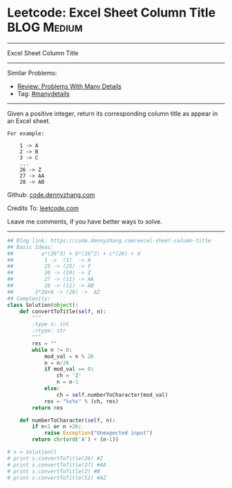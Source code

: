 * Leetcode: Excel Sheet Column Title                            :BLOG:Medium:
#+STARTUP: showeverything
#+OPTIONS: toc:nil \n:t ^:nil creator:nil d:nil
:PROPERTIES:
:type:     baseconversion, manydetails
:END:
---------------------------------------------------------------------
Excel Sheet Column Title
---------------------------------------------------------------------
#+BEGIN_HTML
<a href="https://github.com/dennyzhang/code.dennyzhang.com/tree/master/problems/excel-sheet-column-title"><img align="right" width="200" height="183" src="https://www.dennyzhang.com/wp-content/uploads/denny/watermark/github.png" /></a>
#+END_HTML
Similar Problems:
- [[https://code.dennyzhang.com/review-manydetails][Review: Problems With Many Details]]
- Tag: [[https://code.dennyzhang.com/review-manydetails][#manydetails]]
---------------------------------------------------------------------
Given a positive integer, return its corresponding column title as appear in an Excel sheet.

#+BEGIN_EXAMPLE
For example:

    1 -> A
    2 -> B
    3 -> C
    ...
    26 -> Z
    27 -> AA
    28 -> AB
#+END_EXAMPLE

Github: [[https://github.com/dennyzhang/code.dennyzhang.com/tree/master/problems/excel-sheet-column-title][code.dennyzhang.com]]

Credits To: [[https://leetcode.com/problems/excel-sheet-column-title/description/][leetcode.com]]

Leave me comments, if you have better ways to solve.
---------------------------------------------------------------------

#+BEGIN_SRC python
## Blog link: https://code.dennyzhang.com/excel-sheet-column-title
## Basic Ideas:
##         a*(26^3) + b*(26^2) + c*(26) + d
##          1 ->  (1)  -> A
##          25 -> (25) -> Y
##          26 -> (10) -> Z
##          27 -> (11) -> AA
##          28 -> (12) -> AB
##       2*26+0 -> (20) ->  AZ
## Complexity:
class Solution(object):
    def convertToTitle(self, n):
        """
        :type n: int
        :rtype: str
        """
        res = ""
        while n != 0:
            mod_val = n % 26
            n = n/26
            if mod_val == 0:
                ch = 'Z'
                n = n-1
            else:
                ch = self.numberToCharacter(mod_val)
            res = "%s%s" % (ch, res)
        return res
    
    def numberToCharacter(self, n):
        if n<1 or n >26:
            raise Exception("Unexpected input")
        return chr(ord('A') + (n-1))

# s = Solution()
# print s.convertToTitle(26) #Z
# print s.convertToTitle(27) #AA
# print s.convertToTitle(2) #B
# print s.convertToTitle(52) #AZ
#+END_SRC

#+BEGIN_HTML
<div style="overflow: hidden;">
<div style="float: left; padding: 5px"> <a href="https://www.linkedin.com/in/dennyzhang001"><img src="https://www.dennyzhang.com/wp-content/uploads/sns/linkedin.png" alt="linkedin" /></a></div>
<div style="float: left; padding: 5px"><a href="https://github.com/dennyzhang"><img src="https://www.dennyzhang.com/wp-content/uploads/sns/github.png" alt="github" /></a></div>
<div style="float: left; padding: 5px"><a href="https://www.dennyzhang.com/slack" target="_blank" rel="nofollow"><img src="https://www.dennyzhang.com/wp-content/uploads/sns/slack.png" alt="slack"/></a></div>
</div>
#+END_HTML
